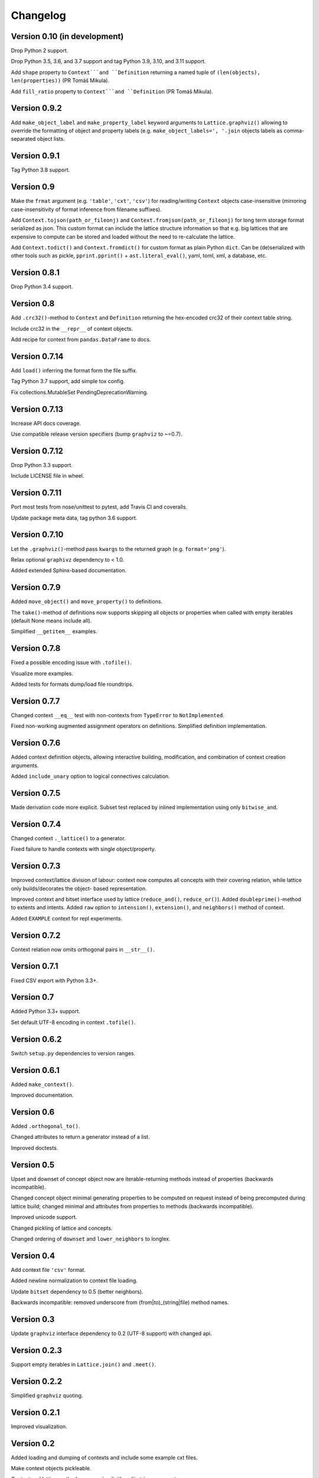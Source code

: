 Changelog
=========


Version 0.10 (in development)
-----------------------------

Drop Python 2 support.

Drop Python 3.5, 3.6, and 3.7 support and tag Python 3.9, 3.10, and 3.11 support.

Add ``shape`` property to ``Context```and ``Definition`` returning a named tuple of
``(len(objects), len(properties))`` (PR Tomáš Mikula).

Add ``fill_ratio`` property to ``Context```and ``Definition`` (PR Tomáš Mikula).


Version 0.9.2
-------------

Add ``make_object_label`` and ``make_property_label`` keyword arguments to
``Lattice.graphviz()`` allowing to override the formatting of object and
property labels (e.g. ``make_object_labels=', '.join`` objects labels as
comma-separated object lists.


Version 0.9.1
-------------

Tag Python 3.8 support.


Version 0.9
-----------

Make the ``frmat`` argument (e.g. ``'table'``, ``'cxt'``, ``'csv'``) for
reading/writing ``Context`` objects case-insensitive (mirroring
case-insensitivity of format inference from filename suffixes).

Add ``Context.tojson(path_or_fileonj)`` and ``Context.fromjson(path_or_fileonj)``
for long term storage format serialized as json. This custom format can include
the lattice structure information so that e.g. big lattices that are expensive to
compute can be stored and loaded without the need to re-calculate the lattice.

Add ``Context.todict()`` and ``Context.fromdict()`` for custom format as plain
Python ``dict``. Can be (de)serialized with other tools such as pickle,
``pprint.pprint()`` + ``ast.literal_eval()``, yaml, toml, xml, a database,
etc.


Version 0.8.1
-------------

Drop Python 3.4 support.


Version 0.8
-----------

Add ``.crc32()``-method to ``Context`` and ``Definition`` returning the
hex-encoded crc32 of their context table string.

Include crc32 in the ``__repr__`` of context objects.

Add recipe for context from ``pandas.DataFrame`` to docs.


Version 0.7.14
--------------

Add ``load()`` inferring the format form the file suffix.

Tag Python 3.7 support, add simple tox config.

Fix collections.MutableSet PendingDeprecationWarning.


Version 0.7.13
--------------

Increase API docs coverage.

Use compatible release version specifiers (bump ``graphviz`` to ~=0.7).


Version 0.7.12
--------------

Drop Python 3.3 support.

Include LICENSE file in wheel.


Version 0.7.11
--------------

Port most tests from nose/unittest to pytest, add Travis CI and coveralls.

Update package meta data, tag python 3.6 support.


Version 0.7.10
--------------

Let the ``.graphviz()``-method pass ``kwargs`` to the returned graph (e.g. ``format='png'``).

Relax optional ``graphivz`` dependency to < 1.0.

Added extended Sphinx-based documentation.


Version 0.7.9
-------------

Added ``move_object()`` and ``move_property()`` to definitions.

The ``take()``-method of definitions now supports skipping all objects or properties
when called with empty iterables (default None means include all).

Simplified ``__getitem__`` examples.


Version 0.7.8
-------------

Fixed a possible encoding issue with ``.tofile()``.

Visualize more examples.

Added tests for formats dump/load file roundtrips.


Version 0.7.7
-------------

Changed context ``__eq__`` test with non-contexts from ``TypeError`` to ``NotImplemented``.

Fixed non-working augmented assignment operators on definitions.
Simplified definition implementation.


Version 0.7.6
-------------

Added context definition objects, allowing interactive building, modification,
and combination of context creation arguments.

Added ``include_unary`` option to logical connectives calculation.


Version 0.7.5
-------------

Made derivation code more explicit. Subset test replaced by inlined
implementation using only ``bitwise_and``.


Version 0.7.4
-------------

Changed context ``._lattice()`` to a generator.

Fixed failure to handle contexts with single object/property.


Version 0.7.3
-------------

Improved context/lattice division of labour: context now computes all concepts
with their covering relation, while lattice only builds/decorates the object-
based representation.

Improved context and bitset interface used by lattice (``reduce_and()``, ``reduce_or()``).
Added ``doubleprime()``-method to extents and intents.
Added ``raw`` option to ``intension()``, ``extension()``, and ``neighbors()`` method of context.

Added ``EXAMPLE`` context for repl experiments.


Version 0.7.2
-------------

Context relation now omits orthogonal pairs in ``__str__()``.


Version 0.7.1
-------------

Fixed CSV export with Python 3.3+.


Version 0.7
-----------

Added Python 3.3+ support.

Set default UTF-8 encoding in context ``.tofile()``.


Version 0.6.2
-------------

Switch ``setup.py`` dependencies to version ranges.


Version 0.6.1
-------------

Added ``make_context()``.

Improved documentation.


Version 0.6
-----------

Added ``.orthogonal_to()``.

Changed attributes to return a generator instead of a list.

Improved doctests.


Version 0.5
-----------

Upset and downset of concept object now are iterable-returning methods instead
of properties (backwards incompatible). 

Changed concept object minimal generating properties to be computed on request
instead of being precomputed during lattice build; changed minimal and
attributes from properties to methods (backwards incompatible). 

Improved unicode support.

Changed pickling of lattice and concepts.

Changed ordering of ``downset`` and ``lower_neighbors`` to longlex.


Version 0.4
-----------

Add context file ``'csv'`` format.

Added newline normalization to context file loading.

Update ``bitset`` dependency to 0.5 (better neighbors).

Backwards incompatible: removed underscore from (from|to)_(string|file) method
names.


Version 0.3
-----------

Update ``graphviz`` interface dependency to 0.2 (UTF-8 support) with changed api.


Version 0.2.3
-------------

Support empty iterables in ``Lattice.join()`` and ``.meet()``.


Version 0.2.2
-------------

Simplified ``graphviz`` quoting.


Version 0.2.1
-------------

Improved visualization.


Version 0.2
-----------

Added loading and dumping of contexts and include some example cxt files.

Make context objects pickleable.

Context and lattice methods no more implicitly split string arguments.


Version 0.1.4
-------------

Switch to standalone ``graphviz`` interface implementation.


Version 0.1.3
-------------

Refine packaging info.


Version 0.1.2
-------------

Account for ``bitsets`` internal api change.

Improve documentation.


Version 0.1.1
-------------

Switch to standalone ``bitsets`` implementation.


Version 0.1
-----------

First public release.
